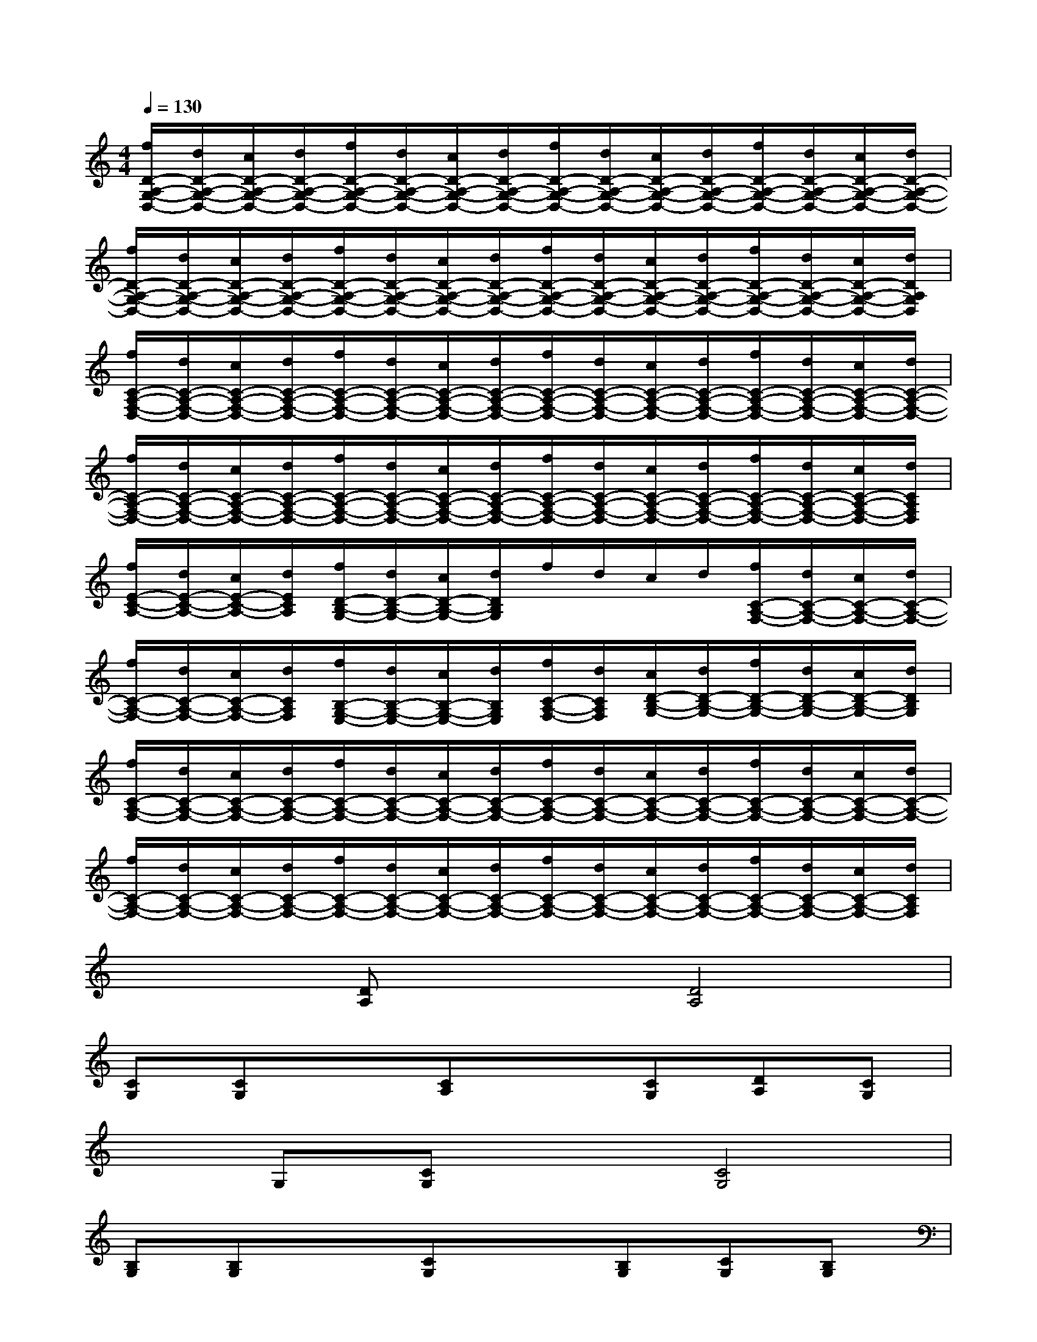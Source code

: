 X:1
T:
M:4/4
L:1/8
Q:1/4=130
K:C%0sharps
V:1
[f/2D/2-A,/2-G,/2-D,/2-][d/2D/2-A,/2-G,/2-D,/2-][c/2D/2-A,/2-G,/2-D,/2-][d/2D/2-A,/2-G,/2-D,/2-][f/2D/2-A,/2-G,/2-D,/2-][d/2D/2-A,/2-G,/2-D,/2-][c/2D/2-A,/2-G,/2-D,/2-][d/2D/2-A,/2-G,/2-D,/2-][f/2D/2-A,/2-G,/2-D,/2-][d/2D/2-A,/2-G,/2-D,/2-][c/2D/2-A,/2-G,/2-D,/2-][d/2D/2-A,/2-G,/2-D,/2-][f/2D/2-A,/2-G,/2-D,/2-][d/2D/2-A,/2-G,/2-D,/2-][c/2D/2-A,/2-G,/2-D,/2-][d/2D/2-A,/2-G,/2-D,/2-]|
[f/2D/2-A,/2-G,/2-D,/2-][d/2D/2-A,/2-G,/2-D,/2-][c/2D/2-A,/2-G,/2-D,/2-][d/2D/2-A,/2-G,/2-D,/2-][f/2D/2-A,/2-G,/2-D,/2-][d/2D/2-A,/2-G,/2-D,/2-][c/2D/2-A,/2-G,/2-D,/2-][d/2D/2-A,/2-G,/2-D,/2-][f/2D/2-A,/2-G,/2-D,/2-][d/2D/2-A,/2-G,/2-D,/2-][c/2D/2-A,/2-G,/2-D,/2-][d/2D/2-A,/2-G,/2-D,/2-][f/2D/2-A,/2-G,/2-D,/2-][d/2D/2-A,/2-G,/2-D,/2-][c/2D/2-A,/2-G,/2-D,/2-][d/2D/2A,/2G,/2D,/2]|
[f/2C/2-A,/2-F,/2-D,/2-][d/2C/2-A,/2-F,/2-D,/2-][c/2C/2-A,/2-F,/2-D,/2-][d/2C/2-A,/2-F,/2-D,/2-][f/2C/2-A,/2-F,/2-D,/2-][d/2C/2-A,/2-F,/2-D,/2-][c/2C/2-A,/2-F,/2-D,/2-][d/2C/2-A,/2-F,/2-D,/2-][f/2C/2-A,/2-F,/2-D,/2-][d/2C/2-A,/2-F,/2-D,/2-][c/2C/2-A,/2-F,/2-D,/2-][d/2C/2-A,/2-F,/2-D,/2-][f/2C/2-A,/2-F,/2-D,/2-][d/2C/2-A,/2-F,/2-D,/2-][c/2C/2-A,/2-F,/2-D,/2-][d/2C/2-A,/2-F,/2-D,/2-]|
[f/2C/2-A,/2-F,/2-D,/2-][d/2C/2-A,/2-F,/2-D,/2-][c/2C/2-A,/2-F,/2-D,/2-][d/2C/2-A,/2-F,/2-D,/2-][f/2C/2-A,/2-F,/2-D,/2-][d/2C/2-A,/2-F,/2-D,/2-][c/2C/2-A,/2-F,/2-D,/2-][d/2C/2-A,/2-F,/2-D,/2-][f/2C/2-A,/2-F,/2-D,/2-][d/2C/2-A,/2-F,/2-D,/2-][c/2C/2-A,/2-F,/2-D,/2-][d/2C/2-A,/2-F,/2-D,/2-][f/2C/2-A,/2-F,/2-D,/2-][d/2C/2-A,/2-F,/2-D,/2-][c/2C/2-A,/2-F,/2-D,/2-][d/2C/2A,/2F,/2D,/2]|
[f/2E/2-C/2-A,/2-][d/2E/2-C/2-A,/2-][c/2E/2-C/2-A,/2-][d/2E/2C/2A,/2][f/2D/2-B,/2-G,/2-][d/2D/2-B,/2-G,/2-][c/2D/2-B,/2-G,/2-][d/2D/2B,/2G,/2]f/2d/2c/2d/2[f/2C/2-A,/2-F,/2-][d/2C/2-A,/2-F,/2-][c/2C/2-A,/2-F,/2-][d/2C/2-A,/2-F,/2-]|
[f/2C/2-A,/2-F,/2-][d/2C/2-A,/2-F,/2-][c/2C/2-A,/2-F,/2-][d/2C/2A,/2F,/2][f/2B,/2-G,/2-E,/2-][d/2B,/2-G,/2-E,/2-][c/2B,/2-G,/2-E,/2-][d/2B,/2G,/2E,/2][f/2C/2-A,/2-F,/2-][d/2C/2A,/2F,/2][c/2D/2-B,/2-G,/2-][d/2D/2-B,/2-G,/2-][f/2D/2-B,/2-G,/2-][d/2D/2-B,/2-G,/2-][c/2D/2-B,/2-G,/2-][d/2D/2B,/2G,/2]|
[f/2C/2-A,/2-F,/2-][d/2C/2-A,/2-F,/2-][c/2C/2-A,/2-F,/2-][d/2C/2-A,/2-F,/2-][f/2C/2-A,/2-F,/2-][d/2C/2-A,/2-F,/2-][c/2C/2-A,/2-F,/2-][d/2C/2-A,/2-F,/2-][f/2C/2-A,/2-F,/2-][d/2C/2-A,/2-F,/2-][c/2C/2-A,/2-F,/2-][d/2C/2-A,/2-F,/2-][f/2C/2-A,/2-F,/2-][d/2C/2-A,/2-F,/2-][c/2C/2-A,/2-F,/2-][d/2C/2-A,/2-F,/2-]|
[f/2C/2-A,/2-F,/2-][d/2C/2-A,/2-F,/2-][c/2C/2-A,/2-F,/2-][d/2C/2-A,/2-F,/2-][f/2C/2-A,/2-F,/2-][d/2C/2-A,/2-F,/2-][c/2C/2-A,/2-F,/2-][d/2C/2-A,/2-F,/2-][f/2C/2-A,/2-F,/2-][d/2C/2-A,/2-F,/2-][c/2C/2-A,/2-F,/2-][d/2C/2-A,/2-F,/2-][f/2C/2-A,/2-F,/2-][d/2C/2-A,/2-F,/2-][c/2C/2-A,/2-F,/2-][d/2C/2A,/2F,/2]|
x2[DA,]x[D4A,4]|
[CG,][CG,]x[CA,]x[CG,][DA,][CG,]|
xG,[CG,]x[C4G,4]|
[B,G,][B,G,]x[CG,]x[B,G,][CG,][B,G,]|
x[F,C,][B,G,]x[B,4G,4]|
[DA,G,][DA,G,]x[DA,G,]x[C2G,2F,2][DA,]|
x[CG,][DA,]x[D4A,4]|
[FC]x[FC]x[FC]x[EB,][D-A,-]